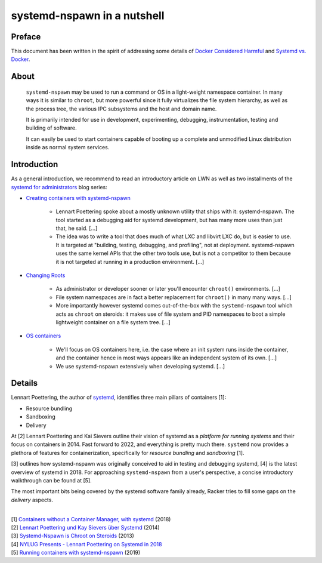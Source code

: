 ############################
systemd-nspawn in a nutshell
############################


*******
Preface
*******

This document has been written in the spirit of addressing some details of
`Docker Considered Harmful`_ and `Systemd vs. Docker`_.


*****
About
*****

    ``systemd-nspawn`` may be used to run a command or OS in a light-weight
    namespace container. In many ways it is similar to ``chroot``, but more
    powerful since it fully virtualizes the file system hierarchy, as well as
    the process tree, the various IPC subsystems and the host and domain name.

    It is primarily intended for use in development, experimenting, debugging,
    instrumentation, testing and building of software.

    It can easily be used to start containers capable of booting up a complete
    and unmodified Linux distribution inside as normal system services.


************
Introduction
************

As a general introduction, we recommend to read an introductory article on LWN
as well as two installments of the `systemd for administrators`_ blog series:

- `Creating containers with systemd-nspawn`_

    - Lennart Poettering spoke about a mostly unknown utility that ships with it:
      systemd-nspawn. The tool started as a debugging aid for systemd development,
      but has many more uses than just that, he said. [...]
    - The idea was to write a tool that does much of what LXC and libvirt LXC do,
      but is easier to use. It is targeted at "building, testing, debugging, and
      profiling", not at deployment. systemd-nspawn uses the same kernel APIs that
      the other two tools use, but is not a competitor to them because it is not
      targeted at running in a production environment. [...]

- `Changing Roots`_

    - As administrator or developer sooner or later you'll encounter
      ``chroot()`` environments. [...]
    - File system namespaces are in fact a better replacement for ``chroot()``
      in many many ways. [...]
    - More importantly however systemd comes out-of-the-box with the
      ``systemd-nspawn`` tool which acts as ``chroot`` on steroids: it makes
      use of file system and PID namespaces to boot a simple lightweight
      container on a file system tree. [...]

- `OS containers`_

    - We'll focus on OS containers here, i.e. the case where an init system
      runs inside the container, and the container hence in most ways appears
      like an independent system of its own. [...]
    - We use systemd-nspawn extensively when developing systemd. [...]


*******
Details
*******

Lennart Poettering, the author of `systemd`_, identifies three main pillars of
containers [1]:

- Resource bundling
- Sandboxing
- Delivery

At [2] Lennart Poettering and Kai Sievers outline their vision of systemd as a
*platform for running systems* and their focus on containers in 2014. Fast
forward to 2022, and everything is pretty much there. ``systemd`` now provides
a plethora of features for containerization, specifically for *resource
bundling* and *sandboxing* [1].

[3] outlines how systemd-nspawn was originally conceived to aid in testing and
debugging systemd, [4] is the latest overview of systemd in 2018.
For approaching ``systemd-nspawn`` from a user's perspective, a concise
introductory walkthrough can be found at [5].

The most important bits being covered by the systemd software family already,
Racker tries to fill some gaps on the *delivery* aspects.

|
| [1] `Containers without a Container Manager, with systemd`_ (2018)
| [2] `Lennart Poettering und Kay Sievers über Systemd`_ (2014)
| [3] `Systemd-Nspawn is Chroot on Steroids`_ (2013)
| [4] `NYLUG Presents - Lennart Poettering on Systemd in 2018`_
| [5] `Running containers with systemd-nspawn`_ (2019)


.. _Changing Roots: http://0pointer.de/blog/projects/changing-roots.html
.. _Creating containers with systemd-nspawn: https://lwn.net/Articles/572957/
.. _Docker Considered Harmful: https://catern.com/docker.html
.. _OS containers: http://0pointer.net/blog/systemd-for-administrators-part-xxi.html
.. _Running containers with systemd-nspawn: https://janma.tk/2019-10-13/systemd-nspawn/
.. _systemd: https://www.freedesktop.org/wiki/Software/systemd/
.. _systemd for administrators: https://www.freedesktop.org/wiki/Software/systemd/#thesystemdforadministratorsblogseries
.. _Systemd vs. Docker: https://lwn.net/Articles/676831/

.. _Containers without a Container Manager, with systemd: https://invidious.fdn.fr/watch?v=sqhojVPr7xM
.. _Lennart Poettering und Kay Sievers über Systemd: https://invidious.fdn.fr/watch?v=6Q_iTG6_EF4
.. _NYLUG Presents - Lennart Poettering on Systemd in 2018: https://invidious.fdn.fr/watch?v=_obJr3a_2G8
.. _Systemd-Nspawn is Chroot on Steroids: https://invidious.fdn.fr/watch?v=s7LlUs5D9p4
